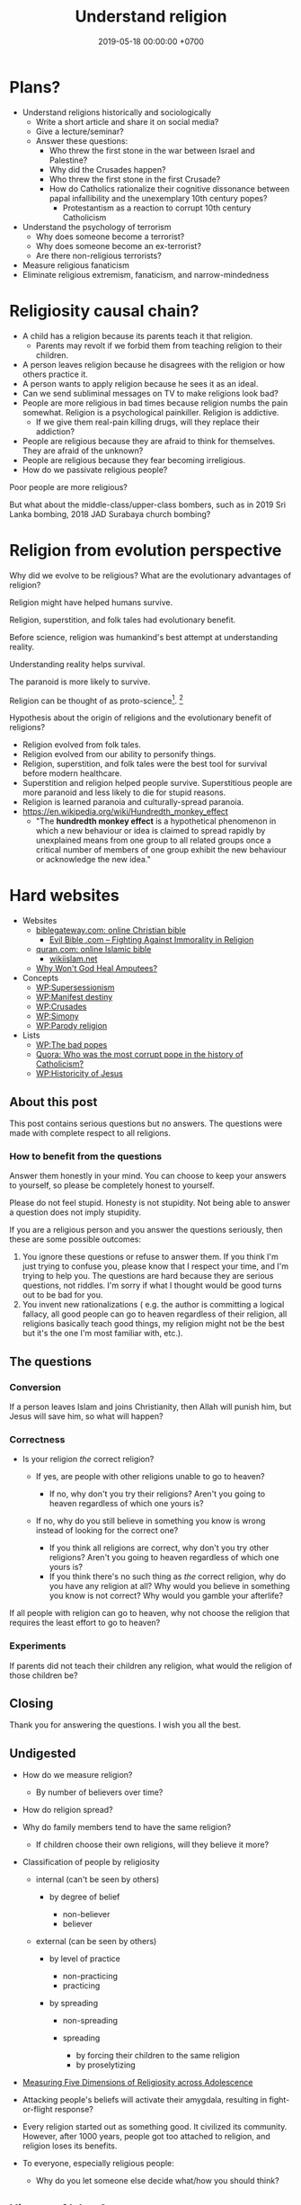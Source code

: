 #+TITLE: Understand religion
#+DATE: 2019-05-18 00:00:00 +0700
#+PERMALINK: /religion.html
#+OPTIONS: ^:nil
* Plans?
- Understand religions historically and sociologically
  - Write a short article and share it on social media?
  - Give a lecture/seminar?
  - Answer these questions:
    - Who threw the first stone in the war between Israel and Palestine?
    - Why did the Crusades happen?
    - Who threw the first stone in the first Crusade?
    - How do Catholics rationalize their cognitive dissonance between papal infallibility and the unexemplary 10th century popes?
      - Protestantism as a reaction to corrupt 10th century Catholicism
- Understand the psychology of terrorism
  - Why does someone become a terrorist?
  - Why does someone become an ex-terrorist?
  - Are there non-religious terrorists?
- Measure religious fanaticism
- Eliminate religious extremism, fanaticism, and narrow-mindedness
* Religiosity causal chain?
- A child has a religion because its parents teach it that religion.
  - Parents may revolt if we forbid them from teaching religion to their children.
- A person leaves religion because he disagrees with the religion or how others practice it.
- A person wants to apply religion because he sees it as an ideal.
- Can we send subliminal messages on TV to make religions look bad?
- People are more religious in bad times because religion numbs the pain somewhat. Religion is a psychological painkiller. Religion is addictive.
  - If we give them real-pain killing drugs, will they replace their addiction?
- People are religious because they are afraid to think for themselves. They are afraid of the unknown?
- People are religious because they fear becoming irreligious.
- How do we passivate religious people?

Poor people are more religious?

But what about the middle-class/upper-class bombers, such as in 2019 Sri Lanka bombing, 2018 JAD Surabaya church bombing?
* Religion from evolution perspective
Why did we evolve to be religious?
What are the evolutionary advantages of religion?

Religion might have helped humans survive.

Religion, superstition, and folk tales had evolutionary benefit.

Before science, religion was humankind's best attempt at understanding reality.

Understanding reality helps survival.

The paranoid is more likely to survive.

Religion can be thought of as proto-science[fn::https://en.wikipedia.org/wiki/Protoscience].
 [fn::https://www.quora.com/To-what-extent-is-religion-proto-science-and-science-neo-religion]

Hypothesis about the origin of religions and the evolutionary benefit of religions?
- Religion evolved from folk tales.
- Religion evolved from our ability to personify things.
- Religion, superstition, and folk tales were the best tool for survival before modern healthcare.
- Superstition and religion helped people survive.
  Superstitious people are more paranoid and less likely to die for stupid reasons.
- Religion is learned paranoia and culturally-spread paranoia.
- https://en.wikipedia.org/wiki/Hundredth_monkey_effect
  - "The *hundredth monkey effect* is a hypothetical phenomenon in which a new behaviour or idea
    is claimed to spread rapidly by unexplained means from one group to all related groups
    once a critical number of members of one group exhibit the new behaviour or acknowledge the new idea."
* Hard websites
- Websites
  - [[https://www.biblegateway.com/][biblegateway.com: online Christian bible]]
    - [[http://www.evilbible.com/][Evil Bible .com -- Fighting Against Immorality in Religion]]
  - [[https://quran.com/][quran.com: online Islamic bible]]
    - [[http://wikiislam.net/wiki/Main_Page][wikiislam.net]]
  - [[http://whywontgodhealamputees.com/][Why Won't God Heal Amputees?]]
- Concepts
  - [[https://en.wikipedia.org/wiki/Supersessionism][WP:Supersessionism]]
  - [[https://en.wikipedia.org/wiki/Manifest_destiny][WP:Manifest destiny]]
  - [[https://en.wikipedia.org/wiki/Crusades][WP:Crusades]]
  - [[https://en.wikipedia.org/wiki/Simony][WP:Simony]]
  - [[https://en.wikipedia.org/wiki/Parody_religion][WP:Parody religion]]
- Lists
  - [[https://en.wikipedia.org/wiki/The_Bad_Popes][WP:The bad popes]]
  - [[https://www.quora.com/Who-was-the-most-corrupt-pope-in-the-history-of-Catholicism][Quora: Who was the most corrupt pope in the history of Catholicism?]]
  - [[https://en.wikipedia.org/wiki/Historicity_of_Jesus][WP:Historicity of Jesus]]
** About this post
    :PROPERTIES:
    :CUSTOM_ID: about-this-post
    :END:

This post contains serious questions but no answers.
The questions were made with complete respect to all religions.

*** How to benefit from the questions
     :PROPERTIES:
     :CUSTOM_ID: how-to-benefit-from-the-questions
     :END:

Answer them honestly in your mind.
You can choose to keep your answers to yourself,
so please be completely honest to yourself.

Please do not feel stupid.
Honesty is not stupidity.
Not being able to answer a question does not imply stupidity.

If you are a religious person and you answer the questions seriously,
then these are some possible outcomes:

1. You ignore these questions or refuse to answer them.
   If you think I'm just trying to confuse you,
   please know that I respect your time,
   and I'm trying to help you.
   The questions are hard because they are serious questions, not riddles.
   I'm sorry if what I thought would be good turns out to be bad for you.
2. You invent new rationalizations
   (
   e.g. the author is committing a logical fallacy,
   all good people can go to heaven regardless of their religion,
   all religions basically teach good things,
   my religion might not be the best but it's the one I'm most familiar with,
   etc.).

** The questions
*** Conversion
     :PROPERTIES:
     :CUSTOM_ID: conversion
     :END:

If a person leaves Islam and joins Christianity,
then Allah will punish him, but Jesus will save him,
so what will happen?

*** Correctness
     :PROPERTIES:
     :CUSTOM_ID: correctness
     :END:

- Is your religion /the/ correct religion?

  - If yes, are people with other religions unable to go to heaven?

    - If no, why don't you try their religions?
      Aren't you going to heaven regardless of which one yours is?

  - If no, why do you still believe in something you know is wrong
    instead of looking for the correct one?

    - If you think all religions are correct, why don't you try other religions?
      Aren't you going to heaven regardless of which one yours is?
    - If you think there's no such thing as /the/ correct religion,
      why do you have any religion at all?
      Why would you believe in something you know is not correct?
      Why would you gamble your afterlife?

If all people with religion can go to heaven,
why not choose the religion that requires
the least effort to go to heaven?

*** Experiments
     :PROPERTIES:
     :CUSTOM_ID: experiments
     :END:

If parents did not teach their children any religion,
what would the religion of those children be?

** Closing
    :PROPERTIES:
    :CUSTOM_ID: closing
    :END:

Thank you for answering the questions.
I wish you all the best.

** Undigested
    :PROPERTIES:
    :CUSTOM_ID: undigested
    :END:

- How do we measure religion?

  - By number of believers over time?

- How do religion spread?
- Why do family members tend to have the same religion?

  - If children choose their own religions, will they believe it more?

- Classification of people by religiosity

  - internal (can't be seen by others)

    - by degree of belief

      - non-believer
      - believer

  - external (can be seen by others)

    - by level of practice

      - non-practicing
      - practicing

    - by spreading

      - non-spreading
      - spreading

        - by forcing their children to the same religion
        - by proselytizing

- [[https://www.ncbi.nlm.nih.gov/pmc/articles/PMC5602559/][Measuring Five Dimensions of Religiosity across Adolescence]]
- Attacking people's beliefs will activate their amygdala,
  resulting in fight-or-flight response?
- Every religion started out as something good.
  It civilized its community.
  However, after 1000 years, people got too attached to religion, and religion loses its benefits.

- To everyone, especially religious people:

  - Why do you let someone else decide what/how you should think?
** History of Islam?
Sayyid Ali Ashgar Razwy has written a free online book[fn::https://www.al-islam.org/restatement-history-islam-and-muslims-sayyid-ali-ashgar-razwy/]
about the history of Islam.
I need not write another one.
Some examples of his contents:
- "Contrary to popular notions, Arabia is not all a wilderness of sand."
- "One moment [the desert] may be deceptively benign and tranquil but the very next moment, it may become vicious, temperamental, menacing and treacherous like a turbulent ocean. "
- "Then came oil and everything changed.
  Saudi Arabia sold her first concession in 1923, and the first producing well was drilled in 1938.
  Within a few years, annual revenues from petroleum exceeded $1 million.
  The kingdom passed the $1 billion mark in 1970; the $100 billion mark in 1980."
- "Economically, the Jews were the leaders of Arabia.
  They were the owners of the best arable lands in Hijaz, and they were the best farmers in the country.
  They were also the entrepreneurs of such industries as existed in Arabia in those days, and they enjoyed a monopoly of the armaments industry."

/Islam civilized Arabia./
Before Islam, Arabia was a dangerous place to live.

- [[https://www.youtube.com/watch?v=BvkBlpfbFJM][Islam destroyed its own "Golden Age" - Neil deGrasse Tyson & Steven Weinberg - YouTube]]
  - There was Islamic Golden Age, but it ended tragically.
    - Are the Gulf Nations allergic to science?
    - What is the Muslim Brotherhood's idea of education?
  - [[https://en.wikipedia.org/wiki/Al-Ghazali][WP:Al-Ghazali]] has a role in the downfall.
  - [[https://en.wikipedia.org/wiki/Islamic_Golden_Age][Islamic Golden Age - Wikipedia]]
- [[https://www.meforum.org/articles/other/why-does-the-muslim-world-lag-in-science][Why Does the Muslim World Lag in Science? | Middle East Forum]], too long
** A fiction of Ali and Bob
  :PROPERTIES:
  :CUSTOM_ID: a-fiction-of-ali-and-bob
  :END:

Ali is a good Muslim.
Bob is a good Christian.
They are good friends.

But then Ali reads [[http://quran.com/74/42-47][Quran 74:42-47]],
and Bob reads [[https://www.biblegateway.com/passage/?search=John+3%3A16-20&version=NIV][John 3:16-20]].

Each of them wants to go to their respective heaven,
and as good friends, each of them also wants the best for the other,
which is for the other to go to heaven,
but they aren't sure whose heaven:
Ali's holy book implies that Bob is going to the Islamic hell,
and Bob's holy book implies that Ali is going to the Christian hell.

They can't bear the dissonance, but don't want to live as enemies either,
and they don't want to assume that their friend is wrong,
for such assumption would justify their converting their friend,
and they think the other won't like any proselytizing,
because they don't like being proselytized themselves,
and they won't do unto others what they don't want others to do unto them.
They don't want to reduce their friendship into mere tolerance;
thus they throw away their holy books and religions,
and they stay good friends until their death,
while still believing in a higher power.

*** Postscript
   :PROPERTIES:
   :CUSTOM_ID: postscript
   :END:

This is not the
argument from inconsistent revelations
(also known as the aptly named 'the problem of avoiding the wrong hell').
This story is about humanity, not gods.
** Religions in 2018
- https://www.theverge.com/2018/10/24/18018446/follow-jc-go-pokemon-go-clone-vatican
** Is there an advanced Islamic country?
https://www.google.co.id/amp/s/www.forbes.com/sites/quora/2013/01/08/why-have-the-islamic-countries-failed-to-develop-even-with-resources-like-oil-while-countries-with-no-resources-like-switzerland-have-flourished/amp/

Iran has nukes.
Nukes are advanced.
Is Iran not an advanced Islamic country?

TLDR: I don't have an answer.

What is an Islamic country?

We can classify countries into four categories:
- non-Islamic non-advanced country
- Islamic non-advanced country
- non-Islamic advanced country
- Islamic advanced country

What is an advanced country?

The problem is:
If there are enough religious extremists in a country,
then the whole country goes down.
The smart people die or move out, leaving only stupid people behind.
Stupid people beget more stupid people, deteriorating the country even faster.
People segregate themselves.

Forced democratization of a developing country only creates corrupt government.
For a government to be beneficial, the governed people must think critically.
The people of a developing country does not think critically.

Example of a developing country corrupted by forced democratization: Indonesia (and pretty much all developing countries).

Anyone who criticizes Islam risks death.
But one who rejects criticism is condemned to eternal backwardness.
If you are backward, you reject criticism.
If you reject criticism, you stay backward.
It's a vicious circle.
The only way out is waiting for backward people to die and be replaced with their children,
hopefully more open-minded and capable of critical thinking and introspection.
But the apple doesn't fall far from the tree.
The situation is extremely bleak.
We have billions of such people.

Immigrants tend to create parallel societies and don't integrate.

https://moralarc.org/why-islam-of-the-three-great-monotheistic-religions-one-did-not-go-through-enlightenment/
* Which religion has the best benefit-to-cost ratio?
I do not have the answer.

- There are 4200 religions.

  - [[https://en.wikipedia.org/wiki/List_of_religions_and_spiritual_traditions][WP:List]]

- 2018-05-26

  - We should choose the one with the highest return of investment.

    - The one with the least obligations but the most rewards.
    - Thus we should also make afterlife easier.
    - We should seek the one with the minimal rules, beliefs, rituals, commitments.
    - We have always been making life easier (by technology).

      - We should make afterlife easier too.

- [[https://www.quora.com/How-do-I-decide-which-religion-to-follow][Quora: How do I decide which religion to follow?]]

Here are some religions, ordered by personal benefit-obligation ratio, from the highest?

(Part of this was posted on https://www.reddit.com/r/indonesia/comments/6y5yvc/atheistagnostic_komodos_whatwhen_was_your/dmlscxr/)

For every pair of religions R1 and R2, there is always a sentence S such that S is true in R1 but S is not true in R2.
Therefore, it cannot be the case that both R1 and R2 are true.
Sometimes a religion is not even consistent.
A religion R is inconsistent iff there is a sentence S such that both S and the negation of S is in R.
[[https://www.google.com/search?source=hp&q=how+many+religions][There are 4200 religions.]]
They cannot all be true.
At most only one of them can be true.
It can also be the case that all of them are not true.

- (Feel free to contribute other religions.)
- Discordianism
- Zoroastrianism?
- [[https://en.wikipedia.org/wiki/Bah%C3%A1%27%C3%AD_Faith][WP: Bahá'í Faith]]
- Hinduism
- Buddhism (is Buddhism a religion?)
- Christianity:
  - believe in Jesus
  - Protestantism:
  - Lutheranism:
    - sola scriptura
    - sola fide
    - sola gratia
  - Catholicism:
    - believe in the Holy Trinity (Father, Son, and Holy Spirit)
    - Roman Catholicism:
    - Orthodox Catholicism:
- Islam (Sunni)
  - believe in Allah
  - believe in Muhammad
  - 5 prayers a day, with specific gestures
  - on Friday, the 2nd prayer is in a congregation in a mosque
  - dietary laws
    - can't eat pork
    - can't drink alcohol
- Judaism
  - dietary laws
    - can't eat pork
    - can't drink alcohol
    - can't eat meat and dairy in one meal
- Scientology
  - costs a lot of money?
- [[https://en.wikipedia.org/wiki/Heaven][WP: Heaven]]
- [[https://en.wikipedia.org/wiki/Religion][WP: Religion]]
- [[https://en.wikipedia.org/wiki/Comparative_religion][WP: Comparative religion]]
- [[https://en.wikipedia.org/wiki/Major_religious_groups][WP: Major religious groups]]
- [[https://sites.fas.harvard.edu/~pluralsm/affiliates/jainism/workshop/Worldrlgn.PDF][Pravin K. Shah: Comparison of Religions, Eastern and Western]]

Tal Peretz's "A Cost/Benefit Analysis of Religion's Effects in Society"[fn::https://www.academia.edu/31439019/A_Cost_Benefit_Analysis_of_Religions_Effects_in_Society]

Quora has an unanswered question.[fn::https://www.quora.com/If-all-religions-allow-us-to-reach-heaven-what-is-the-easiest-religion-to-practice-to-get-into-heaven]
* Does it matter when a religion was created?
Christianity was created in the 1st century.
Islam was created in the 7th century.
Discordianism was created in the 20th century.
Does it matter when a religion was created?
Does a religion take time to be a religion?
Why must a religion's founder die before the religion becomes widespread?

The second generation does not directly experience the creation of the religion.
They only have the stories told by the first generation.
The third generation is even further removed.
